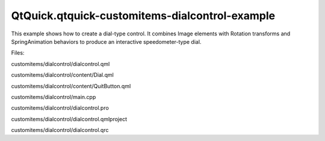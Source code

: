 QtQuick.qtquick-customitems-dialcontrol-example
===============================================

.. raw:: html

   <p>

This example shows how to create a dial-type control. It combines Image
elements with Rotation transforms and SpringAnimation behaviors to
produce an interactive speedometer-type dial.

.. raw:: html

   </p>

.. raw:: html

   <p class="centerAlign">

.. raw:: html

   </p>

.. raw:: html

   <p>

Files:

.. raw:: html

   </p>

.. raw:: html

   <ul>

.. raw:: html

   <li>

customitems/dialcontrol/dialcontrol.qml

.. raw:: html

   </li>

.. raw:: html

   <li>

customitems/dialcontrol/content/Dial.qml

.. raw:: html

   </li>

.. raw:: html

   <li>

customitems/dialcontrol/content/QuitButton.qml

.. raw:: html

   </li>

.. raw:: html

   <li>

customitems/dialcontrol/main.cpp

.. raw:: html

   </li>

.. raw:: html

   <li>

customitems/dialcontrol/dialcontrol.pro

.. raw:: html

   </li>

.. raw:: html

   <li>

customitems/dialcontrol/dialcontrol.qmlproject

.. raw:: html

   </li>

.. raw:: html

   <li>

customitems/dialcontrol/dialcontrol.qrc

.. raw:: html

   </li>

.. raw:: html

   </ul>

.. raw:: html

   <!-- @@@customitems/dialcontrol -->
